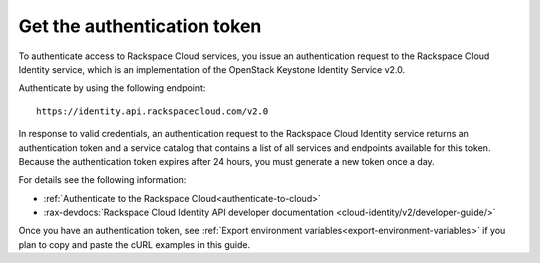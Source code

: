 .. _authentication-ovw:

Get the authentication token
~~~~~~~~~~~~~~~~~~~~~~~~~~~~~

To authenticate access to Rackspace Cloud services, you issue an authentication request to 
the Rackspace Cloud Identity service, which is an implementation of the OpenStack Keystone 
Identity Service v2.0.

Authenticate by using the following endpoint::

    https://identity.api.rackspacecloud.com/v2.0

In response to valid credentials, an authentication request to the Rackspace Cloud Identity 
service returns an authentication token and a service catalog that contains a list of all 
services and endpoints available for this token. Because the authentication token expires 
after 24 hours, you must generate a new token once a day.

For details see the following information:

- :ref:`Authenticate to the Rackspace Cloud<authenticate-to-cloud>`
- :rax-devdocs:`Rackspace Cloud Identity API developer documentation
  <cloud-identity/v2/developer-guide/>`

Once you have an authentication token, see 
:ref:`Export environment variables<export-environment-variables>` if you plan to copy and 
paste the cURL examples in this guide.
